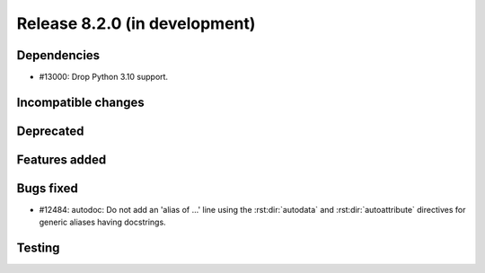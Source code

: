 Release 8.2.0 (in development)
==============================

Dependencies
------------

* #13000: Drop Python 3.10 support.

Incompatible changes
--------------------

Deprecated
----------

Features added
--------------

Bugs fixed
----------

* #12484: autodoc: Do not add an 'alias of ...' line using the :rst:dir:`autodata`
  and :rst:dir:`autoattribute` directives for generic aliases having docstrings.

Testing
-------
